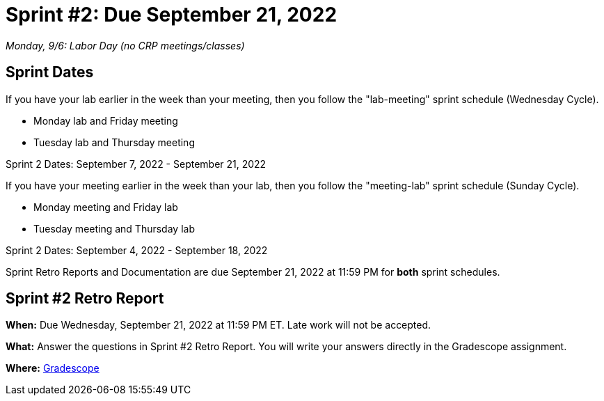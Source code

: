 = Sprint #2: Due September 21, 2022

_Monday, 9/6:  Labor Day (no CRP meetings/classes)_

== Sprint Dates
If you have your lab earlier in the week than your meeting, then you follow the "lab-meeting" sprint schedule (Wednesday Cycle).

* Monday lab and Friday meeting
* Tuesday lab and Thursday meeting

Sprint 2 Dates: September 7, 2022 - September 21, 2022

If you have your meeting earlier in the week than your lab, then you follow the "meeting-lab" sprint schedule (Sunday Cycle).

* Monday meeting and Friday lab
* Tuesday meeting and Thursday lab

Sprint 2 Dates: September 4, 2022 - September 18, 2022

Sprint Retro Reports and Documentation are due September 21, 2022 at 11:59 PM for *both* sprint schedules.


== Sprint #2 Retro Report 

*When:* Due Wednesday, September 21, 2022 at 11:59 PM ET. Late work will not be accepted. 

*What:* Answer the questions in Sprint #2 Retro Report. You will write your answers directly in the Gradescope assignment. 

*Where:* link:https://www.gradescope.com/[Gradescope] 

